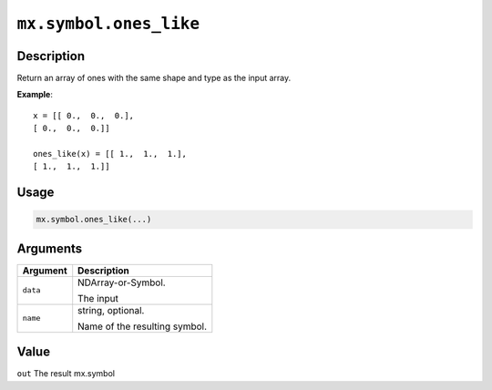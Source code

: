 

``mx.symbol.ones_like``
==============================================

Description
----------------------

Return an array of ones with the same shape and type
as the input array.


**Example**::

	 
	 x = [[ 0.,  0.,  0.],
	 [ 0.,  0.,  0.]]
	 
	 ones_like(x) = [[ 1.,  1.,  1.],
	 [ 1.,  1.,  1.]]
	 
Usage
----------

.. code:: r

	mx.symbol.ones_like(...)

Arguments
------------------

+----------------------------------------+------------------------------------------------------------+
| Argument                               | Description                                                |
+========================================+============================================================+
| ``data``                               | NDArray-or-Symbol.                                         |
|                                        |                                                            |
|                                        | The input                                                  |
+----------------------------------------+------------------------------------------------------------+
| ``name``                               | string, optional.                                          |
|                                        |                                                            |
|                                        | Name of the resulting symbol.                              |
+----------------------------------------+------------------------------------------------------------+

Value
----------

``out`` The result mx.symbol


